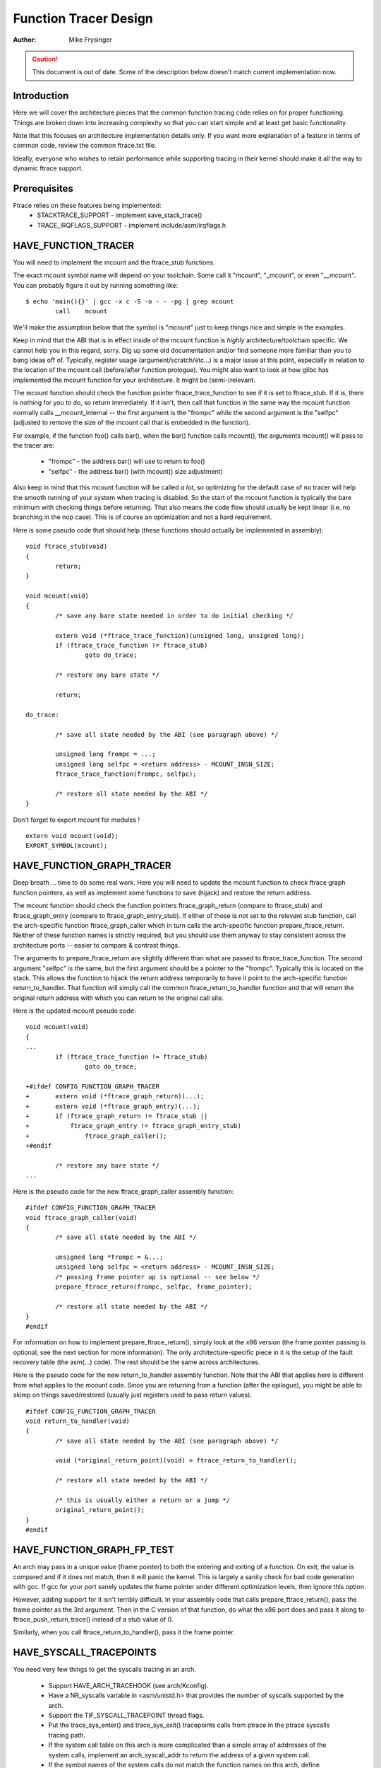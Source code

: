 ======================
Function Tracer Design
======================

:Author: Mike Frysinger

.. caution::
	This document is out of date. Some of the description below doesn't
	match current implementation now.

Introduction
------------

Here we will cover the architecture pieces that the common function tracing
code relies on for proper functioning.  Things are broken down into increasing
complexity so that you can start simple and at least get basic functionality.

Note that this focuses on architecture implementation details only.  If you
want more explanation of a feature in terms of common code, review the common
ftrace.txt file.

Ideally, everyone who wishes to retain performance while supporting tracing in
their kernel should make it all the way to dynamic ftrace support.


Prerequisites
-------------

Ftrace relies on these features being implemented:
  - STACKTRACE_SUPPORT - implement save_stack_trace()
  - TRACE_IRQFLAGS_SUPPORT - implement include/asm/irqflags.h


HAVE_FUNCTION_TRACER
--------------------

You will need to implement the mcount and the ftrace_stub functions.

The exact mcount symbol name will depend on your toolchain.  Some call it
"mcount", "_mcount", or even "__mcount".  You can probably figure it out by
running something like::

	$ echo 'main(){}' | gcc -x c -S -o - - -pg | grep mcount
	        call    mcount

We'll make the assumption below that the symbol is "mcount" just to keep things
nice and simple in the examples.

Keep in mind that the ABI that is in effect inside of the mcount function is
*highly* architecture/toolchain specific.  We cannot help you in this regard,
sorry.  Dig up some old documentation and/or find someone more familiar than
you to bang ideas off of.  Typically, register usage (argument/scratch/etc...)
is a major issue at this point, especially in relation to the location of the
mcount call (before/after function prologue).  You might also want to look at
how glibc has implemented the mcount function for your architecture.  It might
be (semi-)relevant.

The mcount function should check the function pointer ftrace_trace_function
to see if it is set to ftrace_stub.  If it is, there is nothing for you to do,
so return immediately.  If it isn't, then call that function in the same way
the mcount function normally calls __mcount_internal -- the first argument is
the "frompc" while the second argument is the "selfpc" (adjusted to remove the
size of the mcount call that is embedded in the function).

For example, if the function foo() calls bar(), when the bar() function calls
mcount(), the arguments mcount() will pass to the tracer are:

  - "frompc" - the address bar() will use to return to foo()
  - "selfpc" - the address bar() (with mcount() size adjustment)

Also keep in mind that this mcount function will be called *a lot*, so
optimizing for the default case of no tracer will help the smooth running of
your system when tracing is disabled.  So the start of the mcount function is
typically the bare minimum with checking things before returning.  That also
means the code flow should usually be kept linear (i.e. no branching in the nop
case).  This is of course an optimization and not a hard requirement.

Here is some pseudo code that should help (these functions should actually be
implemented in assembly)::

	void ftrace_stub(void)
	{
		return;
	}

	void mcount(void)
	{
		/* save any bare state needed in order to do initial checking */

		extern void (*ftrace_trace_function)(unsigned long, unsigned long);
		if (ftrace_trace_function != ftrace_stub)
			goto do_trace;

		/* restore any bare state */

		return;

	do_trace:

		/* save all state needed by the ABI (see paragraph above) */

		unsigned long frompc = ...;
		unsigned long selfpc = <return address> - MCOUNT_INSN_SIZE;
		ftrace_trace_function(frompc, selfpc);

		/* restore all state needed by the ABI */
	}

Don't forget to export mcount for modules !
::

	extern void mcount(void);
	EXPORT_SYMBOL(mcount);


HAVE_FUNCTION_GRAPH_TRACER
--------------------------

Deep breath ... time to do some real work.  Here you will need to update the
mcount function to check ftrace graph function pointers, as well as implement
some functions to save (hijack) and restore the return address.

The mcount function should check the function pointers ftrace_graph_return
(compare to ftrace_stub) and ftrace_graph_entry (compare to
ftrace_graph_entry_stub).  If either of those is not set to the relevant stub
function, call the arch-specific function ftrace_graph_caller which in turn
calls the arch-specific function prepare_ftrace_return.  Neither of these
function names is strictly required, but you should use them anyway to stay
consistent across the architecture ports -- easier to compare & contrast
things.

The arguments to prepare_ftrace_return are slightly different than what are
passed to ftrace_trace_function.  The second argument "selfpc" is the same,
but the first argument should be a pointer to the "frompc".  Typically this is
located on the stack.  This allows the function to hijack the return address
temporarily to have it point to the arch-specific function return_to_handler.
That function will simply call the common ftrace_return_to_handler function and
that will return the original return address with which you can return to the
original call site.

Here is the updated mcount pseudo code::

	void mcount(void)
	{
	...
		if (ftrace_trace_function != ftrace_stub)
			goto do_trace;

	+#ifdef CONFIG_FUNCTION_GRAPH_TRACER
	+	extern void (*ftrace_graph_return)(...);
	+	extern void (*ftrace_graph_entry)(...);
	+	if (ftrace_graph_return != ftrace_stub ||
	+	    ftrace_graph_entry != ftrace_graph_entry_stub)
	+		ftrace_graph_caller();
	+#endif

		/* restore any bare state */
	...

Here is the pseudo code for the new ftrace_graph_caller assembly function::

	#ifdef CONFIG_FUNCTION_GRAPH_TRACER
	void ftrace_graph_caller(void)
	{
		/* save all state needed by the ABI */

		unsigned long *frompc = &...;
		unsigned long selfpc = <return address> - MCOUNT_INSN_SIZE;
		/* passing frame pointer up is optional -- see below */
		prepare_ftrace_return(frompc, selfpc, frame_pointer);

		/* restore all state needed by the ABI */
	}
	#endif

For information on how to implement prepare_ftrace_return(), simply look at the
x86 version (the frame pointer passing is optional; see the next section for
more information).  The only architecture-specific piece in it is the setup of
the fault recovery table (the asm(...) code).  The rest should be the same
across architectures.

Here is the pseudo code for the new return_to_handler assembly function.  Note
that the ABI that applies here is different from what applies to the mcount
code.  Since you are returning from a function (after the epilogue), you might
be able to skimp on things saved/restored (usually just registers used to pass
return values).
::

	#ifdef CONFIG_FUNCTION_GRAPH_TRACER
	void return_to_handler(void)
	{
		/* save all state needed by the ABI (see paragraph above) */

		void (*original_return_point)(void) = ftrace_return_to_handler();

		/* restore all state needed by the ABI */

		/* this is usually either a return or a jump */
		original_return_point();
	}
	#endif


HAVE_FUNCTION_GRAPH_FP_TEST
---------------------------

An arch may pass in a unique value (frame pointer) to both the entering and
exiting of a function.  On exit, the value is compared and if it does not
match, then it will panic the kernel.  This is largely a sanity check for bad
code generation with gcc.  If gcc for your port sanely updates the frame
pointer under different optimization levels, then ignore this option.

However, adding support for it isn't terribly difficult.  In your assembly code
that calls prepare_ftrace_return(), pass the frame pointer as the 3rd argument.
Then in the C version of that function, do what the x86 port does and pass it
along to ftrace_push_return_trace() instead of a stub value of 0.

Similarly, when you call ftrace_return_to_handler(), pass it the frame pointer.

HAVE_SYSCALL_TRACEPOINTS
------------------------

You need very few things to get the syscalls tracing in an arch.

  - Support HAVE_ARCH_TRACEHOOK (see arch/Kconfig).
  - Have a NR_syscalls variable in <asm/unistd.h> that provides the number
    of syscalls supported by the arch.
  - Support the TIF_SYSCALL_TRACEPOINT thread flags.
  - Put the trace_sys_enter() and trace_sys_exit() tracepoints calls from ptrace
    in the ptrace syscalls tracing path.
  - If the system call table on this arch is more complicated than a simple array
    of addresses of the system calls, implement an arch_syscall_addr to return
    the address of a given system call.
  - If the symbol names of the system calls do not match the function names on
    this arch, define ARCH_HAS_SYSCALL_MATCH_SYM_NAME in asm/ftrace.h and
    implement arch_syscall_match_sym_name with the appropriate logic to return
    true if the function name corresponds with the symbol name.
  - Tag this arch as HAVE_SYSCALL_TRACEPOINTS.


HAVE_FTRACE_MCOUNT_RECORD
-------------------------

See scripts/recordmcount.pl for more info.  Just fill in the arch-specific
details for how to locate the addresses of mcount call sites via objdump.
This option doesn't make much sense without also implementing dynamic ftrace.


HAVE_DYNAMIC_FTRACE
-------------------

You will first need HAVE_FTRACE_MCOUNT_RECORD and HAVE_FUNCTION_TRACER, so
scroll your reader back up if you got over eager.

Once those are out of the way, you will need to implement:
	- asm/ftrace.h:
		- MCOUNT_ADDR
		- ftrace_call_adjust()
		- struct dyn_arch_ftrace{}
	- asm code:
		- mcount() (new stub)
		- ftrace_caller()
		- ftrace_call()
		- ftrace_stub()
	- C code:
		- ftrace_dyn_arch_init()
		- ftrace_make_nop()
		- ftrace_make_call()
		- ftrace_update_ftrace_func()

First you will need to fill out some arch details in your asm/ftrace.h.

Define MCOUNT_ADDR as the address of your mcount symbol similar to::

	#define MCOUNT_ADDR ((unsigned long)mcount)

Since no one else will have a decl for that function, you will need to::

	extern void mcount(void);

You will also need the helper function ftrace_call_adjust().  Most people
will be able to stub it out like so::

	static inline unsigned long ftrace_call_adjust(unsigned long addr)
	{
		return addr;
	}

<details to be filled>

Lastly you will need the custom dyn_arch_ftrace structure.  If you need
some extra state when runtime patching arbitrary call sites, this is the
place.  For now though, create an empty struct::

	struct dyn_arch_ftrace {
		/* No extra data needed */
	};

With the header out of the way, we can fill out the assembly code.  While we
did already create a mcount() function earlier, dynamic ftrace only wants a
stub function.  This is because the mcount() will only be used during boot
and then all references to it will be patched out never to return.  Instead,
the guts of the old mcount() will be used to create a new ftrace_caller()
function.  Because the two are hard to merge, it will most likely be a lot
easier to have two separate definitions split up by #ifdefs.  Same goes for
the ftrace_stub() as that will now be inlined in ftrace_caller().

Before we get confused anymore, let's check out some pseudo code so you can
implement your own stuff in assembly::

	void mcount(void)
	{
		return;
	}

	void ftrace_caller(void)
	{
		/* save all state needed by the ABI (see paragraph above) */

		unsigned long frompc = ...;
		unsigned long selfpc = <return address> - MCOUNT_INSN_SIZE;

	ftrace_call:
		ftrace_stub(frompc, selfpc);

		/* restore all state needed by the ABI */

	ftrace_stub:
		return;
	}

This might look a little odd at first, but keep in mind that we will be runtime
patching multiple things.  First, only functions that we actually want to trace
will be patched to call ftrace_caller().  Second, since we only have one tracer
active at a time, we will patch the ftrace_caller() function itself to call the
specific tracer in question.  That is the point of the ftrace_call label.

With that in mind, let's move on to the C code that will actually be doing the
runtime patching.  You'll need a little knowledge of your arch's opcodes in
order to make it through the next section.

Every arch has an init callback function.  If you need to do something early on
to initialize some state, this is the time to do that.  Otherwise, this simple
function below should be sufficient for most people::

	int __init ftrace_dyn_arch_init(void)
	{
		return 0;
	}

There are two functions that are used to do runtime patching of arbitrary
functions.  The first is used to turn the mcount call site into a nop (which
is what helps us retain runtime performance when not tracing).  The second is
used to turn the mcount call site into a call to an arbitrary location (but
typically that is ftracer_caller()).  See the general function definition in
linux/ftrace.h for the functions::

	ftrace_make_nop()
	ftrace_make_call()

The rec->ip value is the address of the mcount call site that was collected
by the scripts/recordmcount.pl during build time.

The last function is used to do runtime patching of the active tracer.  This
will be modifying the assembly code at the location of the ftrace_call symbol
inside of the ftrace_caller() function.  So you should have sufficient padding
at that location to support the new function calls you'll be inserting.  Some
people will be using a "call" type instruction while others will be using a
"branch" type instruction.  Specifically, the function is::

	ftrace_update_ftrace_func()


HAVE_DYNAMIC_FTRACE + HAVE_FUNCTION_GRAPH_TRACER
------------------------------------------------

The function grapher needs a few tweaks in order to work with dynamic ftrace.
Basically, you will need to:

	- update:
		- ftrace_caller()
		- ftrace_graph_call()
		- ftrace_graph_caller()
	- implement:
		- ftrace_enable_ftrace_graph_caller()
		- ftrace_disable_ftrace_graph_caller()

<details to be filled>

Quick notes:

	- add a nop stub after the ftrace_call location named ftrace_graph_call;
	  stub needs to be large enough to support a call to ftrace_graph_caller()
	- update ftrace_graph_caller() to work with being called by the new
	  ftrace_caller() since some semantics may have changed
	- ftrace_enable_ftrace_graph_caller() will runtime patch the
	  ftrace_graph_call location with a call to ftrace_graph_caller()
	- ftrace_disable_ftrace_graph_caller() will runtime patch the
	  ftrace_graph_call location with nops
